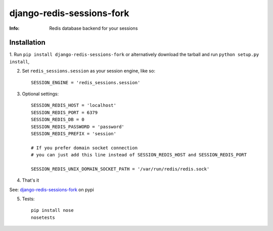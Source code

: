 django-redis-sessions-fork
==========================
:Info: Redis database backend for your sessions

.. image:: https://api.travis-ci.org/hellysmile/django-redis-sessions-fork.png
        :target: https://travis-ci.org/hellysmile/django-redis-sessions-fork

------------
Installation
------------

1. Run ``pip install django-redis-sessions-fork`` or alternatively
download the tarball and run ``python setup.py install``,

2. Set ``redis_sessions.session`` as your session engine, like so::

    SESSION_ENGINE = 'redis_sessions.session'

3. Optional settings::

    SESSION_REDIS_HOST = 'localhost'
    SESSION_REDIS_PORT = 6379
    SESSION_REDIS_DB = 0
    SESSION_REDIS_PASSWORD = 'password'
    SESSION_REDIS_PREFIX = 'session'

    # If you prefer domain socket connection
    # you can just add this line instead of SESSION_REDIS_HOST and SESSION_REDIS_PORT

    SESSION_REDIS_UNIX_DOMAIN_SOCKET_PATH = '/var/run/redis/redis.sock'

4. That's it

See: `django-redis-sessions-fork <http://pypi.python.org/pypi/django-redis-sessions-fork>`_ on pypi

5. Tests::

    pip install nose
    nosetests

